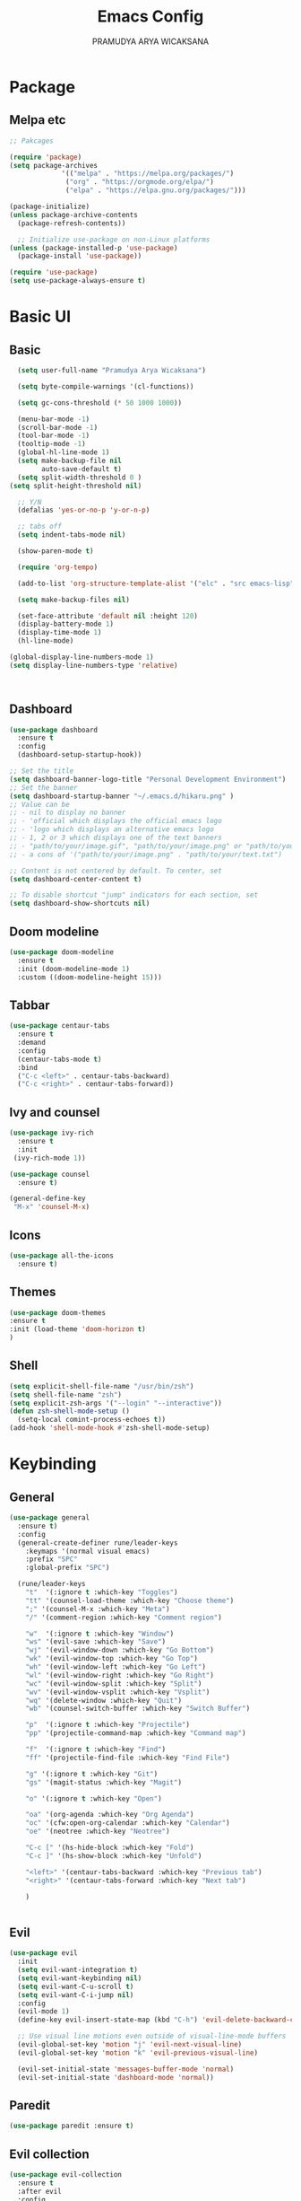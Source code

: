 #+author: PRAMUDYA ARYA WICAKSANA
#+TITLE: Emacs Config
#+PROPERTY: header-args:emacs-lisp :tangle ./init.el :mkdirp yes

* Package
** Melpa etc
#+begin_src emacs-lisp
  ;; Pakcages

  (require 'package)
  (setq package-archives
               '(("melpa" . "https://melpa.org/packages/")
                ("org" . "https://orgmode.org/elpa/")
                ("elpa" . "https://elpa.gnu.org/packages/")))

  (package-initialize)
  (unless package-archive-contents
    (package-refresh-contents))

    ;; Initialize use-package on non-Linux platforms
  (unless (package-installed-p 'use-package)
    (package-install 'use-package))

  (require 'use-package)
  (setq use-package-always-ensure t)
#+end_src

#+RESULTS:
: t

* Basic UI
** Basic
#+begin_src emacs-lisp
    (setq user-full-name "Pramudya Arya Wicaksana")

    (setq byte-compile-warnings '(cl-functions))

    (setq gc-cons-threshold (* 50 1000 1000))

    (menu-bar-mode -1)
    (scroll-bar-mode -1)
    (tool-bar-mode -1)
    (tooltip-mode -1)
    (global-hl-line-mode 1)
    (setq make-backup-file nil
          auto-save-default t)
    (setq split-width-threshold 0 )
  (setq split-height-threshold nil)

    ;; Y/N
    (defalias 'yes-or-no-p 'y-or-n-p)

    ;; tabs off
    (setq indent-tabs-mode nil)

    (show-paren-mode t)

    (require 'org-tempo)

    (add-to-list 'org-structure-template-alist '("elc" . "src emacs-lisp"))

    (setq make-backup-files nil)

    (set-face-attribute 'default nil :height 120)
    (display-battery-mode 1)
    (display-time-mode 1)
    (hl-line-mode)

  (global-display-line-numbers-mode 1)
  (setq display-line-numbers-type 'relative)



#+end_src

#+RESULTS:
: relative

** Dashboard
#+begin_src emacs-lisp
(use-package dashboard
  :ensure t
  :config
  (dashboard-setup-startup-hook))

;; Set the title
(setq dashboard-banner-logo-title "Personal Development Environment")
;; Set the banner
(setq dashboard-startup-banner "~/.emacs.d/hikaru.png" )
;; Value can be
;; - nil to display no banner
;; - 'official which displays the official emacs logo
;; - 'logo which displays an alternative emacs logo
;; - 1, 2 or 3 which displays one of the text banners
;; - "path/to/your/image.gif", "path/to/your/image.png" or "path/to/your/text.txt" which displays whatever gif/image/text you would prefer
;; - a cons of '("path/to/your/image.png" . "path/to/your/text.txt")

;; Content is not centered by default. To center, set
(setq dashboard-center-content t)

;; To disable shortcut "jump" indicators for each section, set
(setq dashboard-show-shortcuts nil)
#+end_src

#+RESULTS:

** Doom modeline
#+begin_src emacs-lisp
(use-package doom-modeline
  :ensure t
  :init (doom-modeline-mode 1)
  :custom ((doom-modeline-height 15)))
#+end_src

#+RESULTS:

** Tabbar
#+begin_src emacs-lisp
(use-package centaur-tabs
  :ensure t
  :demand
  :config
  (centaur-tabs-mode t)
  :bind
  ("C-c <left>" . centaur-tabs-backward)
  ("C-c <right>" . centaur-tabs-forward))
#+end_src

#+RESULTS:
: centaur-tabs-forward

** Ivy and counsel
#+begin_src emacs-lisp
(use-package ivy-rich
  :ensure t
  :init
 (ivy-rich-mode 1))

(use-package counsel
  :ensure t)

(general-define-key
 "M-x" 'counsel-M-x)
 
#+end_src

#+RESULTS:

** Icons
#+begin_src emacs-lisp
(use-package all-the-icons
  :ensure t)
#+end_src

** Themes
#+begin_src emacs-lisp
(use-package doom-themes 
:ensure t
:init (load-theme 'doom-horizon t)
)

#+end_src
** Shell
#+begin_src emacs-lisp
(setq explicit-shell-file-name "/usr/bin/zsh")
(setq shell-file-name "zsh")
(setq explicit-zsh-args '("--login" "--interactive"))
(defun zsh-shell-mode-setup ()
  (setq-local comint-process-echoes t))
(add-hook 'shell-mode-hook #'zsh-shell-mode-setup)
#+end_src
* Keybinding
** General
#+begin_src emacs-lisp
  (use-package general
    :ensure t)
    :config
    (general-create-definer rune/leader-keys
      :keymaps '(normal visual emacs)
      :prefix "SPC"
      :global-prefix "SPC")

    (rune/leader-keys
      "t"  '(:ignore t :which-key "Toggles")
      "tt" '(counsel-load-theme :which-key "Choose theme")
      ";" '(counsel-M-x :which-key "Meta")
      "/" '(comment-region :which-key "Comment region")

      "w"  '(:ignore t :which-key "Window")
      "ws" '(evil-save :which-key "Save")
      "wj" '(evil-window-down :which-key "Go Bottom")
      "wk" '(evil-window-top :which-key "Go Top")
      "wh" '(evil-window-left :which-key "Go Left")
      "wl" '(evil-window-right :which-key "Go Right")
      "wc" '(evil-window-split :which-key "Split")
      "wv" '(evil-window-vsplit :which-key "Vsplit")
      "wq" '(delete-window :which-key "Quit")
      "wb" '(counsel-switch-buffer :which-key "Switch Buffer")

      "p"  '(:ignore t :which-key "Projectile")
      "pp" '(projectile-command-map :which-key "Command map")

      "f"  '(:ignore t :which-key "Find")
      "ff" '(projectile-find-file :which-key "Find File")

      "g" '(:ignore t :which-key "Git")
      "gs" '(magit-status :which-key "Magit")

      "o" '(:ignore t :which-key "Open")

      "oa" '(org-agenda :which-key "Org Agenda")
      "oc" '(cfw:open-org-calendar :which-key "Calendar")
      "oe" '(neotree :which-key "Neotree")

      "C-c [" '(hs-hide-block :which-key "Fold")
      "C-c ]" '(hs-show-block :which-key "Unfold")

      "<left>" '(centaur-tabs-backward :which-key "Previous tab")
      "<right>" '(centaur-tabs-forward :which-key "Next tab")

      )


#+end_src

#+RESULTS:

** Evil
#+begin_src emacs-lisp
(use-package evil
  :init
  (setq evil-want-integration t)
  (setq evil-want-keybinding nil)
  (setq evil-want-C-u-scroll t)
  (setq evil-want-C-i-jump nil)
  :config
  (evil-mode 1)
  (define-key evil-insert-state-map (kbd "C-h") 'evil-delete-backward-char-and-join)

  ;; Use visual line motions even outside of visual-line-mode buffers
  (evil-global-set-key 'motion "j" 'evil-next-visual-line)
  (evil-global-set-key 'motion "k" 'evil-previous-visual-line)

  (evil-set-initial-state 'messages-buffer-mode 'normal)
  (evil-set-initial-state 'dashboard-mode 'normal))
  
#+end_src

** Paredit
#+begin_src emacs-lisp
(use-package paredit :ensure t)
#+end_src

#+RESULTS:

** Evil collection
#+begin_src emacs-lisp
(use-package evil-collection
  :ensure t
  :after evil
  :config
  (evil-collection-init))
#+end_src

#+RESULTS:
: t

** Which key
#+begin_src emacs-lisp
(use-package which-key
  :ensure t
  :diminish (which-key-mode)
  :config
  (setq which-key-idle-delay 0.3)
  (which-key-mode 1))
#+end_src

#+RESULTS:
: t

** Hydra
#+begin_src emacs-lisp
(use-package hydra
  :ensure t)

(defhydra hydra-text-scale (:timeout 4)
  "scale text"
  ("j" text-scale-increase "in")
  ("k" text-scale-decrease "out")
  ("f" nil "finished" :exit t))

(rune/leader-keys
  "ts" '(hydra-text-scale/body :which-key "scale text"))
#+end_src

* Git
** Magit
#+begin_src emacs-lisp
(use-package magit
  :ensure t
  :bind ("C-x g" . magit-status)
  :custom
  (magit-displey-buffer-function #'magit-display-buffer-same-window-except-diff-v1))
#+end_src

* Flycheck
** Flycheck
#+begin_src emacs-lisp
(use-package flycheck :ensure t)
#+end_src

* Dap
** Dap mode
#+begin_src emacs-lisp
(use-package dap-mode :ensure t)
#+end_src

* Org
** Babel
#+begin_src emacs-lisp
    (org-babel-do-load-languages
     'org-babel-load-languages
     '((python . t)
       (shell . t)
       (js . t)
       ))
#+end_src

#+RESULTS:

** Org daily habit
#+begin_src emacs-lisp
(setq org-agenda-custom-commands
      '(("h" "Daily habits" 
         ((agenda ""))
         ((org-agenda-show-log t)
          (org-agenda-ndays 7)
          (org-agenda-log-mode-items '(state))
          (org-agenda-skip-function '(org-agenda-skip-entry-if 'notregexp ":DAILY:"))))
        ;; other commands here
        ))
#+end_src

#+RESULTS:
| h | Daily habits | ((agenda )) | ((org-agenda-show-log t) (org-agenda-ndays 7) (org-agenda-log-mode-items '(state)) (org-agenda-skip-function '(org-agenda-skip-entry-if 'notregexp :DAILY:))) |

** Auto tangle
#+begin_src emacs-lisp
;; Automatically tangle our Emacs.org config file when we save it
(defun efs/org-babel-tangle-config ()
  (when (string-equal (buffer-file-name)
                      (expand-file-name "~/Projects/Code/emacs-from-scratch/Emacs.org"))
    ;; Dynamic scoping to the rescue
    (let ((org-confirm-babel-evaluate nil))
      (org-babel-tangle))))

(add-hook 'org-mode-hook (lambda () (add-hook 'after-save-hook #'efs/org-babel-tangle-config)))
#+end_src

#+RESULTS:
| efs/org-mode-setup | efs/org-mode-visual-fill | org-bullets-mode | #[0 \300\301\302\303\304$\207 [add-hook change-major-mode-hook org-show-all append local] 5] | #[0 \300\301\302\303\304$\207 [add-hook change-major-mode-hook org-babel-show-result-all append local] 5] | org-babel-result-hide-spec | org-babel-hide-all-hashes | #[0 \301\211\207 [imenu-create-index-function org-imenu-get-tree] 2] | (lambda nil (add-hook 'after-save-hook #'efs/org-babel-tangle-config)) |

** Org setup
#+begin_src emacs-lisp
(require 'org-habit)
(add-to-list 'org-modules 'org-habit)

(setq org-todo-keywords
    '((sequence "TODO(t)" "NEXT(n)" "|" "DONE(d!)")
      (sequence "BACKLOG(b)" "PLAN(p)" "READY(r)" "ACTIVE(a)" "REVIEW(v)" "WAIT(w@/!)" "HOLD(h)" "|" "COMPLETED(c)" "CANC(k@)")))

(defun efs/org-mode-setup ()
  (org-indent-mode)
  (variable-pitch-mode 1)
  (visual-line-mode 1))

;; Org Mode Configuration ------------------------------------------------------

(defun efs/org-font-setup ()
  ;; Replace list hyphen with dot
  (font-lock-add-keywords 'org-mode
                          '(("^ *\\([-]\\) "
                             (0 (prog1 () (compose-region (match-beginning 1) (match-end 1) "•"))))))

  ;; Set faces for heading levels
  (dolist (face '((org-level-1 . 1.4)
                  (org-level-2 . 1.1)
                  (org-level-3 . 1.05)
                  (org-level-4 . 1.0)
                  (org-level-5 . 1.1)
                  (org-level-6 . 1.1)
                  (org-level-7 . 1.1)
                  (org-level-8 . 1.1)))
    (set-face-attribute (car face) nil :font "Fira Code Retina" :weight 'regular :height 180 ))

  ;; Ensure that anything that should be fixed-pitch in Org files appears that way
  (set-face-attribute 'org-block nil :foreground nil :inherit 'fixed-pitch)
  (set-face-attribute 'org-code nil   :inherit '(shadow fixed-pitch))
  (set-face-attribute 'org-table nil   :inherit '(shadow fixed-pitch))
  (set-face-attribute 'org-verbatim nil :inherit '(shadow fixed-pitch))
  (set-face-attribute 'org-special-keyword nil :inherit '(font-lock-comment-face fixed-pitch))
  (set-face-attribute 'org-meta-line nil :inherit '(font-lock-comment-face fixed-pitch))
  (set-face-attribute 'org-checkbox nil :inherit 'fixed-pitch))


(use-package org-bullets
  :after org
  :hook (org-mode . org-bullets-mode)
  :custom
  (org-bullets-bullet-list '("◉" "○" "●" "○" "●" "○" "●")))

(defun efs/org-mode-visual-fill ()
  (setq visual-fill-column-width 100
        visual-fill-column-center-text t)
  (visual-fill-column-mode 1))

(use-package visual-fill-column
  :hook (org-mode . efs/org-mode-visual-fill))
#+end_src

#+RESULTS:
| efs/org-mode-setup | efs/org-mode-visual-fill | org-bullets-mode | (lambda nil (add-hook 'after-save-hook #'efs/org-babel-tangle-config)) | #[0 \301\211\207 [imenu-create-index-function org-imenu-get-tree] 2] | org-tempo-setup | #[0 \300\301\302\303\304$\207 [add-hook change-major-mode-hook org-show-all append local] 5] | #[0 \300\301\302\303\304$\207 [add-hook change-major-mode-hook org-babel-show-result-all append local] 5] | org-babel-result-hide-spec | org-babel-hide-all-hashes |

** Org mode
#+begin_src emacs-lisp
    (use-package org
      :hook (org-mode . efs/org-mode-setup)
      :config
      (setq org-ellipsis " ▾")
      (efs/org-font-setup)
      (setq org-agenda-files
            '("~/Orgs/")))
  (defun nolinum ()
    (global-display-line-numbers-mode 0)
  )
  (add-hook 'org-mode-hook 'nolinum)
#+end_src

#+RESULTS:
| nolinum | efs/org-mode-setup | efs/org-mode-visual-fill | org-bullets-mode | (lambda nil (add-hook 'after-save-hook #'efs/org-babel-tangle-config)) | #[0 \301\211\207 [imenu-create-index-function org-imenu-get-tree] 2] | org-tempo-setup | #[0 \300\301\302\303\304$\207 [add-hook change-major-mode-hook org-show-all append local] 5] | #[0 \300\301\302\303\304$\207 [add-hook change-major-mode-hook org-babel-show-result-all append local] 5] | org-babel-result-hide-spec | org-babel-hide-all-hashes |

** Org roam
#+begin_src emacs-lisp
(use-package org-roam)
#+end_src

#+RESULTS:

* LSP
** LSP mode
#+begin_src emacs-lisp
(use-package lsp-mode
  :init
  ;; set prefix for lsp-command-keymap (few alternatives - "C-l", "C-c l")
  (setq lsp-keymap-prefix "C-c l")
  :hook (;; replace XXX-mode with concrete major-mode(e. g. python-mode)
         ;; if you want which-key integration
         (lsp-mode . lsp-enable-which-key-integration))
  :commands lsp)
  (defun ime-go-before-save ()
    (interactive)
    (when lsp-mode
      (lsp-organize-imports)
      (lsp-format-buffer)))

  (setq lsp-completion-provider :none)
#+end_src

#+RESULTS:
: :none

** Mapping
#+begin_src emacs-lisp
(rune/leader-keys
  "l"  '(:ignore t :which-key "LSP")
  "lg" '(lsp-goto-type-definition :which-key "Go to definition")
  "li" '(lsp-goto-implementation :which-key "Go to implementation")
  "lc" '(lsp-execute-code-action :which-key "Code action")
  "ll" '(lsp-avy-lens :which-key "Code lens")
  "lr" '(lsp-rename :which-key "Code lens")
  "ld" '(lsp-ui-peek-find-definitions :which-key "Goto declaration")
  "la" '(lsp-ui-peek-find-implementation :which-key "Code implement"))
#+end_src

#+RESULTS:

** LANGUAGES
*** Dart 
#+begin_src emacs-lisp
    (setq package-selected-packages 
      '(dart-mode lsp-mode lsp-dart lsp-treemacs flycheck company
        ;; Optional packages
        lsp-ui company hover))

    (use-package dart-mode)

  ;; export ANDROID_HOME=$HOME/Android
  ;; export PATH=$ANDROID_HOME/cmdline-tools/tools/bin/:$PATH
  ;; export PATH=$ANDROID_HOME/platform-tools/:$PATH

  ;; export PATH="$PATH:$HOME/Android/flutter/bin/"


    (setq lsp-dart-sdk-dir "~/Android/flutter/bin/cache/dart-sdk/")


    (add-hook 'dart-mode-hook 'lsp)

    (setq gc-cons-threshold (* 100 1024 1024)
          read-process-output-max (* 1024 1024))
#+end_src

#+RESULTS:
: 1048576

*** GOLANG
#+begin_src emacs-lisp
(use-package go-mode
  :ensure t
  :bind (
         ;; If you want to switch existing go-mode bindings to use lsp-mode/gopls instead
         ;; uncomment the following lines
         ;; ("C-c C-j" . lsp-find-definition)
         ;; ("C-c C-d" . lsp-describe-thing-at-point)
         )
  :hook ((go-mode . lsp-deferred)
         (before-save . lsp-format-buffer)
         (before-save . lsp-organize-imports))
  :config
  (setq gofmt-command "goimports"))

(provide 'gopls-config)

(add-hook 'go-mode-hook #'lsp-deferred)
(add-hook 'go-mode-hook #'yas-minor-mode)
#+end_src

#+RESULTS:
| yas-minor-mode | lsp-deferred | doom-modeline-env-setup-go |

#+begin_src emacs-lisp
(use-package go-fill-struct :ensure t)
(use-package go-add-tags :ensure t)
(use-package go-gen-test :ensure t)

;; Golang related setup
(rune/leader-keys
  "c"  '(:ignore t :which-key "Code")
  "cg"  '(:ignore t :which-key "Golang")
  "cgg" '(go-add-tags :which-key "Go add tags")
  "cgf" '(go-fill-struct :which-key "Go fill struct")
  "cgt" '(go-gen-test-all :which-key "Go gen tests"))
  
(custom-set-variables '(go-add-tags-style 'lower-camel-case))


#+end_src

#+RESULTS:

* Spotify
** Smudge
#+begin_src emacs-lisp
(use-package smudge
  :ensure t)
(setq smudge-oauth2-client-secret "463ea6db52404a62a9fd97b9428da25a")
(setq smudge-oauth2-client-id "d96cacf178594a9bab92506eea93b7bf")
(define-key smudge-mode-map (kbd "C-c .") 'smudge-command-map)
(setq smudge-transport 'connect)
#+end_src

* Snippet
** Company
#+begin_src emacs-lisp
  (use-package company
    :after lsp-mode
    :hook (lsp-mode . company-mode)
    :bind (:map company-active-map
         ("<tab>" . company-complete-selection))
        (:map lsp-mode-map
         ("<tab>" . company-indent-or-complete-common))
    :custom
    (company-minimum-prefix-length 1)
    (company-idle-delay 0.0))

  (setq company-backends '((company-capf company-yasnippet)))
#+end_src

#+RESULTS:
| company-capf | company-yasnippet |

** Yasnippet
#+begin_src emacs-lisp
(use-package yasnippet :ensure t
  :config
  (add-to-list 'yas-snippet-dirs "~/.emacs.d/snippets/yasnippet-golang/")
  (yas-global-mode 1)
  )
#+end_src

#+RESULTS:
: t

* Discord
** Elcord
#+begin_src emacs-lisp
(use-package elcord :ensure t)
#+end_src
* Music Player
** EMMS
#+begin_src emacs-lisp
(use-package emms :ensure t)
(require 'emms-setup)
(emms-all)
(setq emms-player-list '(emms-player-mpv))
(setq emms-source-file-default-directory "~/Music/")
#+end_src

#+RESULTS:
: ~/Music
* Calendar
** Calfw
#+begin_src emacs-lisp
(use-package calfw :ensure t)
(use-package calfw-org :ensure t)
(use-package calfw-ical :ensure t)
(use-package calfw-cal :ensure t)
(require 'calfw)
(require 'calfw-org)
(require 'calfw-cal)
(require 'calfw-ical)


(defun my-open-calendar ()
  (interactive)
  (cfw:open-calendar-buffer
   :contents-sources
   (list
    (cfw:org-create-source "Green")  ; orgmode source
    (cfw:howm-create-source "Blue")  ; howm source
    (cfw:cal-create-source "Orange") ; diary source
    (cfw:ical-create-source "Moon" "~/moon.ics" "Gray")  ; ICS source1
    (cfw:ical-create-source "gcal" "https://calendar.google.com/calendar/ical/pramudyaarya%40ayoconnect.id/public/basic.ics" "IndianRed") ; google calendar ICS
   ))) 
#+end_src
* Filetree
** Neotree
#+begin_src emacs-lisp
  (use-package neotree :ensure t)
  (setq neo-theme (if (display-graphic-p) 'icons 'arrow))
  (setq centaur-tabs-set-icons t)

  (setq centaur-tabs-set-bar 'under)
  ;; Note: If you're not using Spacmeacs, in order for the underline to display
  ;; correctly you must add the following line:
  (setq x-underline-at-descent-line t)
#+end_src

#+RESULTS:
: t

* Projectile
#+begin_src emacs-lisp
(use-package projectile
  :diminish projectile-mode
  :config (projectile-mode)
  :custom ((projectile-completion-system 'ivy)))
  ;; NOTE: Set this to the folder where you keep your Git repos!
#+end_src

#+RESULTS:
: t
